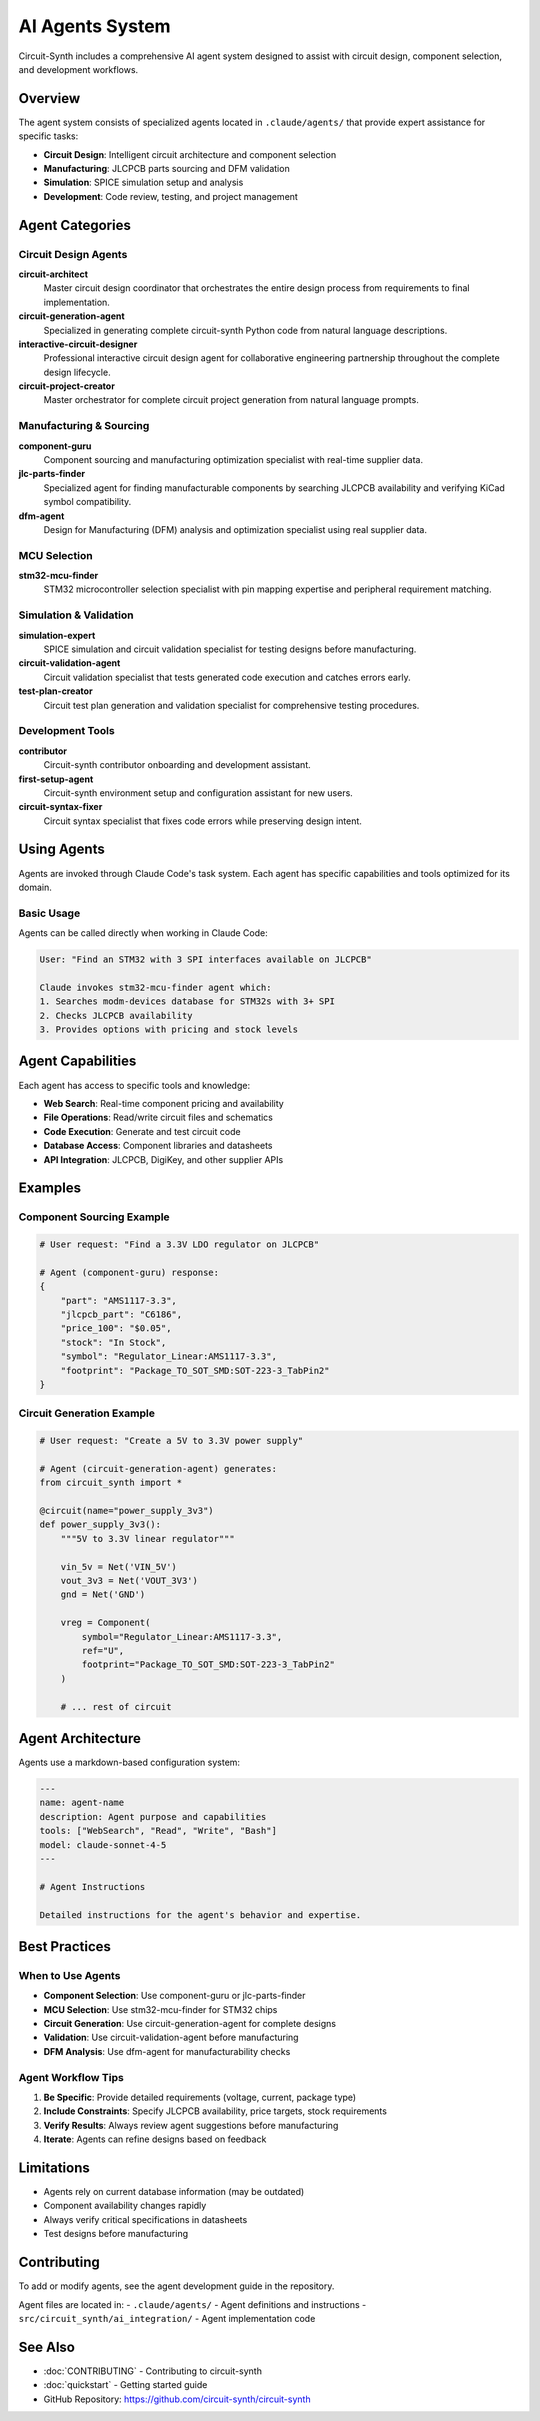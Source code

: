 AI Agents System
================

Circuit-Synth includes a comprehensive AI agent system designed to assist with circuit design, component selection, and development workflows.

Overview
--------

The agent system consists of specialized agents located in ``.claude/agents/`` that provide expert assistance for specific tasks:

- **Circuit Design**: Intelligent circuit architecture and component selection
- **Manufacturing**: JLCPCB parts sourcing and DFM validation
- **Simulation**: SPICE simulation setup and analysis
- **Development**: Code review, testing, and project management

Agent Categories
----------------

Circuit Design Agents
~~~~~~~~~~~~~~~~~~~~~

**circuit-architect**
  Master circuit design coordinator that orchestrates the entire design process from requirements to final implementation.

**circuit-generation-agent**
  Specialized in generating complete circuit-synth Python code from natural language descriptions.

**interactive-circuit-designer**
  Professional interactive circuit design agent for collaborative engineering partnership throughout the complete design lifecycle.

**circuit-project-creator**
  Master orchestrator for complete circuit project generation from natural language prompts.

Manufacturing & Sourcing
~~~~~~~~~~~~~~~~~~~~~~~~~

**component-guru**
  Component sourcing and manufacturing optimization specialist with real-time supplier data.

**jlc-parts-finder**
  Specialized agent for finding manufacturable components by searching JLCPCB availability and verifying KiCad symbol compatibility.

**dfm-agent**
  Design for Manufacturing (DFM) analysis and optimization specialist using real supplier data.

MCU Selection
~~~~~~~~~~~~~

**stm32-mcu-finder**
  STM32 microcontroller selection specialist with pin mapping expertise and peripheral requirement matching.

Simulation & Validation
~~~~~~~~~~~~~~~~~~~~~~~~

**simulation-expert**
  SPICE simulation and circuit validation specialist for testing designs before manufacturing.

**circuit-validation-agent**
  Circuit validation specialist that tests generated code execution and catches errors early.

**test-plan-creator**
  Circuit test plan generation and validation specialist for comprehensive testing procedures.

Development Tools
~~~~~~~~~~~~~~~~~

**contributor**
  Circuit-synth contributor onboarding and development assistant.

**first-setup-agent**
  Circuit-synth environment setup and configuration assistant for new users.

**circuit-syntax-fixer**
  Circuit syntax specialist that fixes code errors while preserving design intent.

Using Agents
------------

Agents are invoked through Claude Code's task system. Each agent has specific capabilities and tools optimized for its domain.

Basic Usage
~~~~~~~~~~~

Agents can be called directly when working in Claude Code:

.. code-block:: text

   User: "Find an STM32 with 3 SPI interfaces available on JLCPCB"

   Claude invokes stm32-mcu-finder agent which:
   1. Searches modm-devices database for STM32s with 3+ SPI
   2. Checks JLCPCB availability
   3. Provides options with pricing and stock levels

Agent Capabilities
------------------

Each agent has access to specific tools and knowledge:

- **Web Search**: Real-time component pricing and availability
- **File Operations**: Read/write circuit files and schematics
- **Code Execution**: Generate and test circuit code
- **Database Access**: Component libraries and datasheets
- **API Integration**: JLCPCB, DigiKey, and other supplier APIs

Examples
--------

Component Sourcing Example
~~~~~~~~~~~~~~~~~~~~~~~~~~~

.. code-block:: python

   # User request: "Find a 3.3V LDO regulator on JLCPCB"

   # Agent (component-guru) response:
   {
       "part": "AMS1117-3.3",
       "jlcpcb_part": "C6186",
       "price_100": "$0.05",
       "stock": "In Stock",
       "symbol": "Regulator_Linear:AMS1117-3.3",
       "footprint": "Package_TO_SOT_SMD:SOT-223-3_TabPin2"
   }

Circuit Generation Example
~~~~~~~~~~~~~~~~~~~~~~~~~~~

.. code-block:: python

   # User request: "Create a 5V to 3.3V power supply"

   # Agent (circuit-generation-agent) generates:
   from circuit_synth import *

   @circuit(name="power_supply_3v3")
   def power_supply_3v3():
       """5V to 3.3V linear regulator"""

       vin_5v = Net('VIN_5V')
       vout_3v3 = Net('VOUT_3V3')
       gnd = Net('GND')

       vreg = Component(
           symbol="Regulator_Linear:AMS1117-3.3",
           ref="U",
           footprint="Package_TO_SOT_SMD:SOT-223-3_TabPin2"
       )

       # ... rest of circuit

Agent Architecture
------------------

Agents use a markdown-based configuration system:

.. code-block:: markdown

   ---
   name: agent-name
   description: Agent purpose and capabilities
   tools: ["WebSearch", "Read", "Write", "Bash"]
   model: claude-sonnet-4-5
   ---

   # Agent Instructions

   Detailed instructions for the agent's behavior and expertise.

Best Practices
--------------

When to Use Agents
~~~~~~~~~~~~~~~~~~

- **Component Selection**: Use component-guru or jlc-parts-finder
- **MCU Selection**: Use stm32-mcu-finder for STM32 chips
- **Circuit Generation**: Use circuit-generation-agent for complete designs
- **Validation**: Use circuit-validation-agent before manufacturing
- **DFM Analysis**: Use dfm-agent for manufacturability checks

Agent Workflow Tips
~~~~~~~~~~~~~~~~~~~

1. **Be Specific**: Provide detailed requirements (voltage, current, package type)
2. **Include Constraints**: Specify JLCPCB availability, price targets, stock requirements
3. **Verify Results**: Always review agent suggestions before manufacturing
4. **Iterate**: Agents can refine designs based on feedback

Limitations
-----------

- Agents rely on current database information (may be outdated)
- Component availability changes rapidly
- Always verify critical specifications in datasheets
- Test designs before manufacturing

Contributing
------------

To add or modify agents, see the agent development guide in the repository.

Agent files are located in:
- ``.claude/agents/`` - Agent definitions and instructions
- ``src/circuit_synth/ai_integration/`` - Agent implementation code

See Also
--------

- :doc:`CONTRIBUTING` - Contributing to circuit-synth
- :doc:`quickstart` - Getting started guide
- GitHub Repository: https://github.com/circuit-synth/circuit-synth
